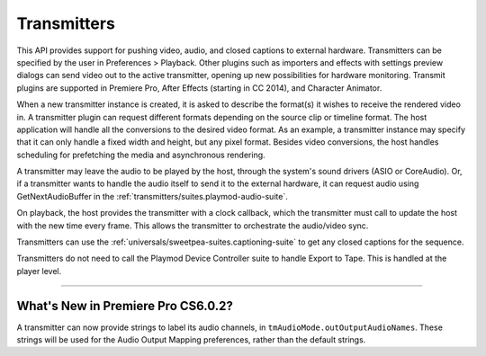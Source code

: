 .. _transmitters/transmitters:

Transmitters
################################################################################

This API provides support for pushing video, audio, and closed captions to external hardware. Transmitters can be specified by the user in Preferences > Playback. Other plugins such as importers and effects with settings preview dialogs can send video out to the active transmitter, opening up new possibilities for hardware monitoring. Transmit plugins are supported in Premiere Pro, After Effects (starting in CC 2014), and Character Animator.

When a new transmitter instance is created, it is asked to describe the format(s) it wishes to receive the rendered video in. A transmitter plugin can request different formats depending on the source clip or timeline format. The host application will handle all the conversions to the desired video format. As an example, a transmitter instance may specify that it can only handle a fixed width and height, but any pixel format. Besides video conversions, the host handles scheduling for prefetching the media and asynchronous rendering.

A transmitter may leave the audio to be played by the host, through the system's sound drivers (ASIO or CoreAudio). Or, if a transmitter wants to handle the audio itself to send it to the external hardware, it can request audio using GetNextAudioBuffer in the :ref:`transmitters/suites.playmod-audio-suite`.

On playback, the host provides the transmitter with a clock callback, which the transmitter must call to update the host with the new time every frame. This allows the transmitter to orchestrate the audio/video sync.

Transmitters can use the :ref:`universals/sweetpea-suites.captioning-suite` to get any closed captions for the sequence.

Transmitters do not need to call the Playmod Device Controller suite to handle Export to Tape. This is handled at the player level.

----

What's New in Premiere Pro CS6.0.2?
================================================================================

A transmitter can now provide strings to label its audio channels, in ``tmAudioMode.outOutputAudioNames``. These strings will be used for the Audio Output Mapping preferences, rather than the default strings.
